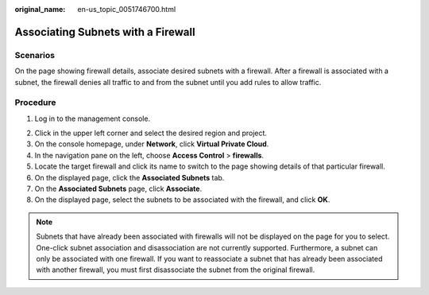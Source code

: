 :original_name: en-us_topic_0051746700.html

.. _en-us_topic_0051746700:

Associating Subnets with a Firewall
===================================

Scenarios
---------

On the page showing firewall details, associate desired subnets with a firewall. After a firewall is associated with a subnet, the firewall denies all traffic to and from the subnet until you add rules to allow traffic.

Procedure
---------

#. Log in to the management console.

2. Click |image1| in the upper left corner and select the desired region and project.
3. On the console homepage, under **Network**, click **Virtual Private Cloud**.
4. In the navigation pane on the left, choose **Access Control** > **firewalls**.
5. Locate the target firewall and click its name to switch to the page showing details of that particular firewall.
6. On the displayed page, click the **Associated Subnets** tab.
7. On the **Associated Subnets** page, click **Associate**.
8. On the displayed page, select the subnets to be associated with the firewall, and click **OK**.

.. note::

   Subnets that have already been associated with firewalls will not be displayed on the page for you to select. One-click subnet association and disassociation are not currently supported. Furthermore, a subnet can only be associated with one firewall. If you want to reassociate a subnet that has already been associated with another firewall, you must first disassociate the subnet from the original firewall.

.. |image1| image:: /_static/images/en-us_image_0141273034.png
